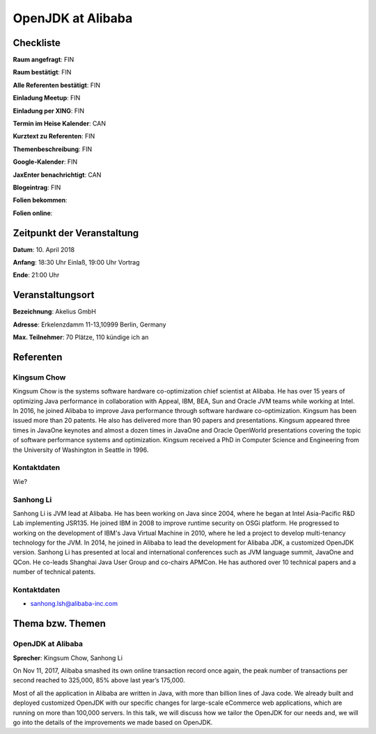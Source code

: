 OpenJDK at Alibaba
=================

Checkliste
----------

**Raum angefragt**: FIN

**Raum bestätigt**: FIN

**Alle Referenten bestätigt**: FIN

**Einladung Meetup**: FIN

**Einladung per XING**: FIN

**Termin im Heise Kalender**: CAN

**Kurztext zu Referenten**: FIN

**Themenbeschreibung**: FIN

**Google-Kalender**: FIN

**JaxEnter benachrichtigt**: CAN

**Blogeintrag**: FIN

**Folien bekommen**:

**Folien online**:

Zeitpunkt der Veranstaltung
---------------------------

**Datum**: 10. April 2018

**Anfang**: 18:30 Uhr Einlaß, 19:00 Uhr Vortrag

**Ende**: 21:00 Uhr

Veranstaltungsort
-----------------

**Bezeichnung**: Akelius GmbH

**Adresse**: Erkelenzdamm 11-13,10999 Berlin, Germany

**Max. Teilnehmer**: 70 Plätze, 110 kündige ich an

Referenten
----------

Kingsum Chow
~~~~~~
Kingsum Chow is the systems software hardware co-optimization chief
scientist at Alibaba. He has over 15 years of optimizing Java
performance in collaboration with Appeal, IBM, BEA, Sun and Oracle
JVM teams while working at Intel. In 2016, he joined Alibaba to
improve Java performance through software hardware co-optimization.
Kingsum has been issued more than 20 patents. He also has delivered
more than 90 papers and presentations. Kingsum appeared three times in
JavaOne keynotes and almost a dozen times in JavaOne and Oracle
OpenWorld presentations covering the topic of software performance
systems and optimization. Kingsum received a PhD in Computer
Science and Engineering from the University of Washington in
Seattle in 1996.


Kontaktdaten
~~~~~~~~~~~~
Wie?

Sanhong Li
~~~~~~~
Sanhong Li is JVM lead at Alibaba. He has been working on Java
since 2004, where he began at Intel Asia-Pacific R&D Lab implementing
JSR135. He joined IBM in 2008 to improve runtime security on OSGi platform.
He progressed to working on the development of IBM's Java Virtual Machine
in 2010, where he led a project to develop multi-tenancy technology for the
JVM. In 2014, he joined in Alibaba to lead the development for Alibaba JDK,
a customized OpenJDK version. Sanhong Li has presented at local and
international conferences such as JVM language summit, JavaOne and QCon.
He co-leads Shanghai Java User Group and co-chairs APMCon. He has authored
over 10 technical papers and a number of technical patents.


Kontaktdaten
~~~~~~~~~~~~
- sanhong.lsh@alibaba-inc.com


Thema bzw. Themen
-----------------

OpenJDK at Alibaba
~~~~~~~~~~~~~~~~~~~
**Sprecher**: Kingsum Chow, Sanhong Li

On Nov 11, 2017, Alibaba smashed its own online transaction record once
again, the peak number of transactions per second reached to 325,000,
85% above last year’s 175,000.

Most of all the application in Alibaba are written in Java, with more
than billion lines of Java code. We already built and deployed
customized OpenJDK with our specific changes for large-scale
eCommerce web applications, which are running on more than 100,000
servers. In this talk, we will discuss how we tailor the OpenJDK for
our needs and, we will go into the details of the improvements we
made based on OpenJDK.

